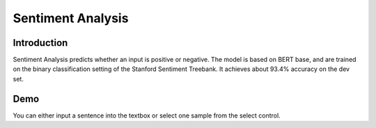 Sentiment Analysis
==================

Introduction
------------

Sentiment Analysis predicts whether an input is positive or negative. The model is based on BERT base, and are trained on the binary classification setting of the Stanford Sentiment Treebank. It achieves about 93.4% accuracy on the dev set.

Demo
----

You can either input a sentence into the textbox or select one sample from the select control.

.. raw:: html

    <label for="select">Enter text or </label>
    <select id="select" name="octane" style="
            display: block;
            font-size: 14px;
            font-family: sans-serif;
            font-weight: 700;
            color: #444;
            line-height: 1.3;
            padding: .6em 1.4em .5em .8em;
            width: 100%;
            max-width: 100%;
            box-sizing: border-box;
            margin: 0;
            border: 2px solid rgba(23, 141, 201, 0.66);
            box-shadow: 1px 1px 1px 1px rgba(0,0,0,.05);
            border-radius: 1em;
            -moz-appearance: none;
            -webkit-appearance: none;
            appearance: none;
            background-image: url('data:image/svg+xml;charset=US-ASCII,%3Csvg%20xmlns%3D%22http%3A%2F%2Fwww.w3.org%2F2000%2Fsvg%22%20width%3D%22292.4%22%20height%3D%22292.4%22%3E%3Cpath%20fill%3D%22%23007CB2%22%20d%3D%22M287%2069.4a17.6%2017.6%200%200%200-13-5.4H18.4c-5%200-9.3%201.8-12.9%205.4A17.6%2017.6%200%200%200%200%2082.2c0%205%201.8%209.3%205.4%2012.9l128%20127.9c3.6%203.6%207.8%205.4%2012.8%205.4s9.2-1.8%2012.8-5.4L287%2095c3.5-3.5%205.4-7.8%205.4-12.8%200-5-1.9-9.2-5.5-12.8z%22%2F%3E%3C%2Fsvg%3E'),
              linear-gradient(to bottom, #ffffff 0%,#ffffff 100%);
            background-repeat: no-repeat, repeat;
            background-position: right .7em top 50%, 0 0;
            background-size: .65em auto, 100%;">
      <option>Choose an example...</option>
      <option value="A comedy is on show in the theater.">Positive sentiment</option>
      <option value="That person seems to be in anger now.">Negative sentiment</option>
    </select>

    <div class="mdl-textfield mdl-js-textfield" style="width: 90%">
      <input class="mdl-textfield__input" type="text"
             id="input" name="data" value="Input a sentence..."
             style="border-bottom:1px solid rgba(23, 141, 201, 0.9);">
    </div>
    <input type="button" value="Try" class="mdl-button mdl-js-button mdl-button--raised mdl-js-ripple-effect"
           style="color: rgba(23, 141, 201, 1);">
    <div id="result">
      Result will appear here.
    </div>

    <script type="text/javascript">
    $("#select").change(function () {
        let sentence = $(this).val();
        $("#input").val(sentence)
    });

    $("select+div+input").click(function () {
        let request_url = 'http://34.222.89.17:8888/bert_sst/predict?data=["' +
            $("#input").val() + '"]';
        $.ajax({
            url: request_url, success: function (result) {
                if (result[4] === '0')
                    $("#result").html("Negative Sentiment");
                else $("#result").html("Positive Sentiment");
            }
        });
    });
    </script>